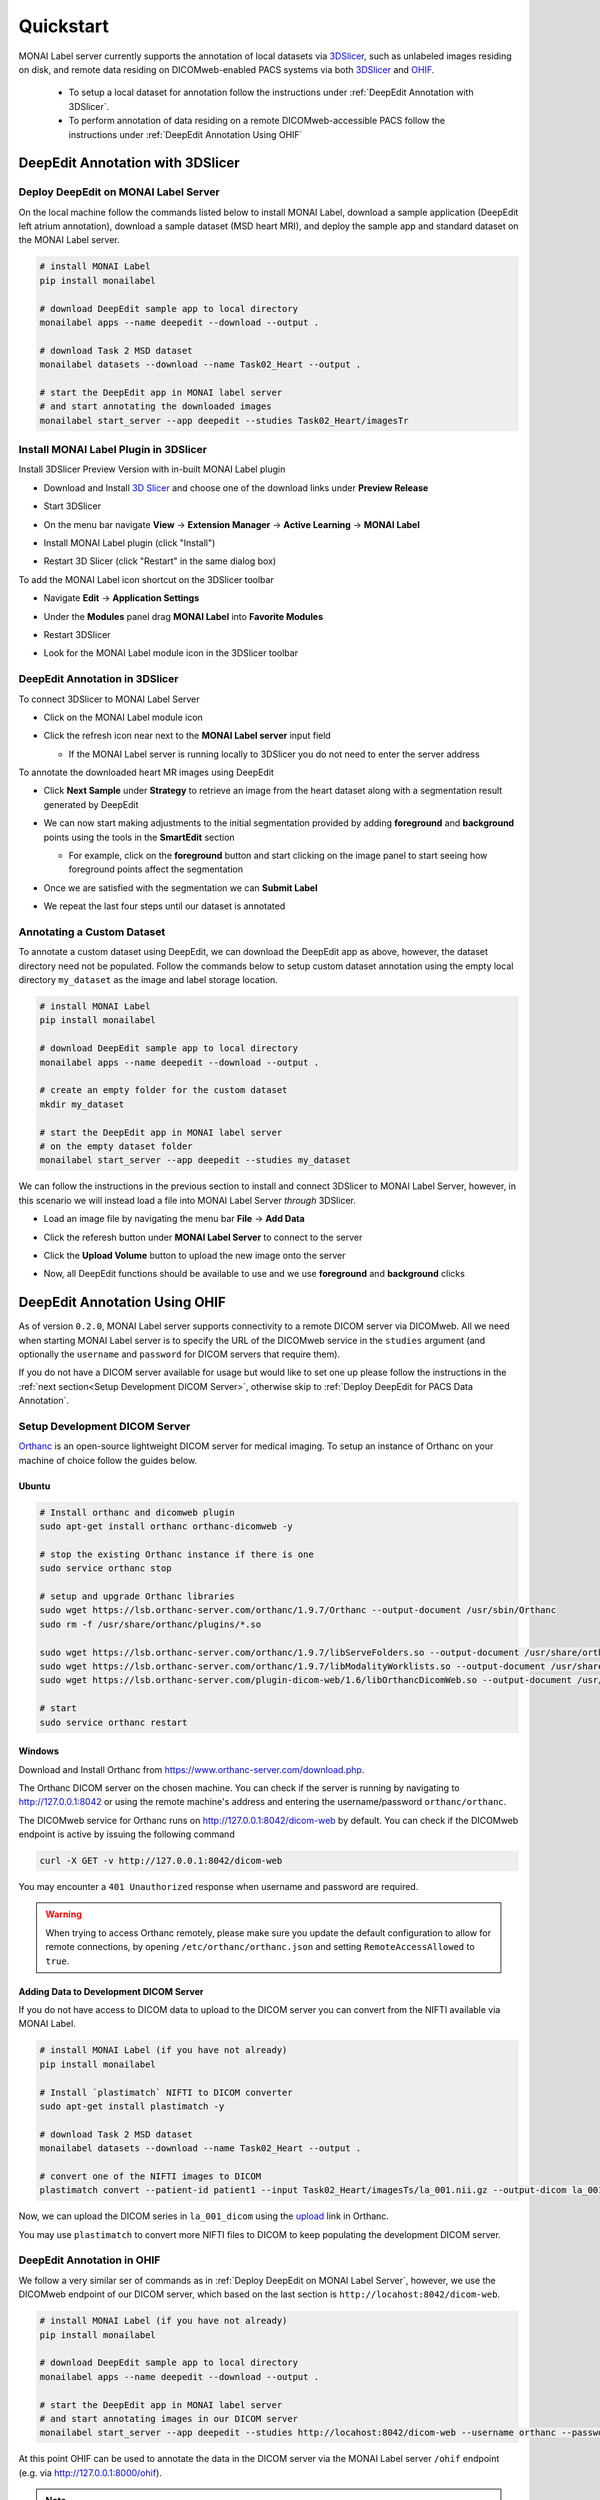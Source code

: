 ==========
Quickstart
==========

MONAI Label server currently supports the annotation of local datasets via `3DSlicer <https://www.slicer.org/>`_, such as unlabeled images 
residing on disk, and remote data residing on DICOMweb-enabled PACS systems via both `3DSlicer <https://www.slicer.org/>`_ and `OHIF <https://ohif.org/>`_.

  * To setup a local dataset for annotation follow the instructions under :ref:`DeepEdit Annotation with 3DSlicer`.
  * To perform annotation of data residing on a remote DICOMweb-accessible PACS follow the instructions under :ref:`DeepEdit Annotation Using OHIF`

.. _DeepEdit Annotation with 3DSlicer:

DeepEdit Annotation with 3DSlicer
=================================

.. _Deploy DeepEdit on MONAI Label Server:

Deploy DeepEdit on MONAI Label Server
-------------------------------------

On the local machine follow the commands listed below to install MONAI Label, download
a sample application (DeepEdit left atrium annotation), download a sample dataset (MSD
heart MRI), and deploy the sample app and standard dataset on the MONAI Label server.

.. code-block:: bash
  
  # install MONAI Label
  pip install monailabel

  # download DeepEdit sample app to local directory
  monailabel apps --name deepedit --download --output .

  # download Task 2 MSD dataset
  monailabel datasets --download --name Task02_Heart --output .
  
  # start the DeepEdit app in MONAI label server
  # and start annotating the downloaded images
  monailabel start_server --app deepedit --studies Task02_Heart/imagesTr


Install MONAI Label Plugin in 3DSlicer
--------------------------------------

Install 3DSlicer Preview Version with in-built MONAI Label plugin

- Download and Install `3D Slicer <https://download.slicer.org/>`_ and choose one of the download links under **Preview Release**
- Start 3DSlicer
- On the menu bar navigate **View** -> **Extension Manager** -> **Active Learning** -> **MONAI Label**

  .. image:: ../images/quickstart/3dslicer-extensions-manager.png
    :alt: 3DSlicer Extensions Manager
    :width: 600

- Install MONAI Label plugin (click "Install")
- Restart 3D Slicer (click "Restart" in the same dialog box)

To add the MONAI Label icon shortcut on the 3DSlicer toolbar

- Navigate **Edit** -> **Application Settings**
- Under the **Modules** panel drag **MONAI Label** into **Favorite Modules**

  .. image:: ../images/quickstart/monai-label-plugin-favorite-modules-1.png
    :alt: MONAI Label Favorite Module
    :width: 600

- Restart 3DSlicer
- Look for the MONAI Label module icon |MLIcon| in the 3DSlicer toolbar

.. |MLIcon| image:: ../images/quickstart/MONAILabel.png
  :width: 20

.. _DeepEdit Annotation in 3DSlicer:

DeepEdit Annotation in 3DSlicer
-------------------------------

To connect 3DSlicer to MONAI Label Server

- Click on the MONAI Label module icon
- Click the refresh icon near next to the **MONAI Label server** input field
  
  - If the MONAI Label server is running locally to 3DSlicer you do not need to enter the server address
  
  .. image:: ../images/quickstart/monai-label-iconinput-field-refresh.png
    :alt: MONAI Label Refresh Button

To annotate the downloaded heart MR images using DeepEdit

- Click **Next Sample** under **Strategy** to retrieve an image from the heart dataset along with a segmentation result generated by DeepEdit

  .. image:: ../images/quickstart/next-sample.png
    :alt: Next Sample

- We can now start making adjustments to the initial segmentation provided by adding **foreground** and **background** points using the tools in the **SmartEdit** section
  
  - For example, click on the **foreground** button and start clicking on the image panel to start seeing how foreground points affect the segmentation

  .. image:: ../images/quickstart/monai-smartedit-section.png
    :alt: MONAI Label SmartEdit

- Once we are satisfied with the segmentation we can **Submit Label**

  .. image:: ../images/quickstart/next-sample.png
    :alt: MONAI Label Submit Label Button

- We repeat the last four steps until our dataset is annotated

Annotating a Custom Dataset
---------------------------

To annotate a custom dataset using DeepEdit, we can download the DeepEdit app as above,
however, the dataset directory need not be populated. Follow the commands below to setup
custom dataset annotation using the empty local directory ``my_dataset`` as the image and
label storage location.

.. code-block:: bash
  
  # install MONAI Label
  pip install monailabel

  # download DeepEdit sample app to local directory
  monailabel apps --name deepedit --download --output .

  # create an empty folder for the custom dataset
  mkdir my_dataset
  
  # start the DeepEdit app in MONAI label server
  # on the empty dataset folder
  monailabel start_server --app deepedit --studies my_dataset

We can follow the instructions in the previous section to install and connect 3DSlicer to MONAI
Label Server, however, in this scenario we will instead load a file into MONAI Label Server *through*
3DSlicer.

- Load an image file by navigating the menu bar **File** -> **Add Data**
- Click the referesh button under **MONAI Label Server** to connect to the server
- Click the **Upload Volume** button to upload the new image onto the server

  .. image:: ../images/quickstart/uploadnew-image-icon.png
    :alt: MONAI Label Upload Image

- Now, all DeepEdit functions should be available to use and we use **foreground** and **background** clicks


.. _DeepEdit Annotation Using OHIF:

DeepEdit Annotation Using OHIF
==============================

As of version ``0.2.0``, MONAI Label server supports connectivity to a remote DICOM server via DICOMweb. All we need
when starting MONAI Label server is to specify the URL of the DICOMweb service in the ``studies`` argument (and optionally
the ``username`` and ``password`` for DICOM servers that require them). 

If you do not have a DICOM server available for usage but would like to set one up please follow the instructions in the 
:ref:`next section<Setup Development DICOM Server>`, otherwise skip to 
:ref:`Deploy DeepEdit for PACS Data Annotation`.

.. _Setup Development DICOM Server:

Setup Development DICOM Server
------------------------------

`Orthanc <https://www.orthanc-server.com/>`_ is an open-source lightweight DICOM server for medical imaging. To setup an
instance of Orthanc on your machine of choice follow the guides below.

Ubuntu
******

.. code-block:: bash
  
  # Install orthanc and dicomweb plugin
  sudo apt-get install orthanc orthanc-dicomweb -y

  # stop the existing Orthanc instance if there is one
  sudo service orthanc stop

  # setup and upgrade Orthanc libraries
  sudo wget https://lsb.orthanc-server.com/orthanc/1.9.7/Orthanc --output-document /usr/sbin/Orthanc
  sudo rm -f /usr/share/orthanc/plugins/*.so

  sudo wget https://lsb.orthanc-server.com/orthanc/1.9.7/libServeFolders.so --output-document /usr/share/orthanc/plugins/libServeFolders.so
  sudo wget https://lsb.orthanc-server.com/orthanc/1.9.7/libModalityWorklists.so --output-document /usr/share/orthanc/plugins/libModalityWorklists.so
  sudo wget https://lsb.orthanc-server.com/plugin-dicom-web/1.6/libOrthancDicomWeb.so --output-document /usr/share/orthanc/plugins/libOrthancDicomWeb.so

  # start 
  sudo service orthanc restart


Windows
*******

Download and Install Orthanc from `https://www.orthanc-server.com/download.php <https://www.orthanc-server.com/download.php>`_.

The Orthanc DICOM server on the chosen machine. You can check if the server is running
by navigating to `http://127.0.0.1:8042 <http://127.0.0.1:8042>`_ or using the remote machine's address and entering
the username/password ``orthanc/orthanc``.

The DICOMweb service for Orthanc runs on `http://127.0.0.1:8042/dicom-web <http://127.0.0.1:8042/dicom-web>`_ by default. You can check if the DICOMweb
endpoint is active by issuing the following command

.. code-block:: bash

  curl -X GET -v http://127.0.0.1:8042/dicom-web

You may encounter a ``401 Unauthorized`` response when username and password are required.

.. warning::
  When trying to access Orthanc remotely, please make sure you update the default configuration to allow for remote connections, by opening
  ``/etc/orthanc/orthanc.json`` and setting ``RemoteAccessAllowed`` to ``true``.


Adding Data to Development DICOM Server
*******************************************

If you do not have access to DICOM data to upload to the DICOM server you can convert from the NIFTI available via MONAI Label.

.. code-block:: bash

  # install MONAI Label (if you have not already)
  pip install monailabel

  # Install `plastimatch` NIFTI to DICOM converter 
  sudo apt-get install plastimatch -y

  # download Task 2 MSD dataset
  monailabel datasets --download --name Task02_Heart --output .

  # convert one of the NIFTI images to DICOM
  plastimatch convert --patient-id patient1 --input Task02_Heart/imagesTs/la_001.nii.gz --output-dicom la_001_dicom

Now, we can upload the DICOM series in ``la_001_dicom`` using the `upload <http://127.0.0.1:8042/app/explorer.html#upload>`_ link in Orthanc.

You may use ``plastimatch`` to convert more NIFTI files to DICOM to keep populating the development DICOM server.

.. _Deploy DeepEdit for PACS Data Annotation:

DeepEdit Annotation in OHIF
---------------------------

We follow a very similar ser of commands as in :ref:`Deploy DeepEdit on MONAI Label Server`, however, we use the DICOMweb
endpoint of our DICOM server, which based on the last section is ``http://locahost:8042/dicom-web``.

.. code-block:: bash
  
  # install MONAI Label (if you have not already)
  pip install monailabel

  # download DeepEdit sample app to local directory
  monailabel apps --name deepedit --download --output .

  # start the DeepEdit app in MONAI label server
  # and start annotating images in our DICOM server
  monailabel start_server --app deepedit --studies http://locahost:8042/dicom-web --username orthanc --password orthanc


At this point OHIF can be used to annotate the data in the DICOM server via the MONAI Label server ``/ohif`` endpoint 
(e.g. via `http://127.0.0.1:8000/ohif <http://127.0.0.1:8000/ohif>`_).

.. note::

  Here, user may also perform annotation using 3DSlicer by following the same instructions as in section :ref:`DeepEdit Annotation in 3DSlicer`.
